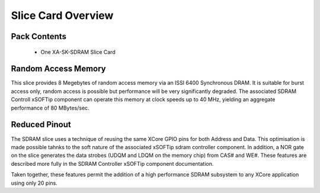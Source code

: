Slice Card Overview
===================

Pack Contents
-------------

   * One XA-SK-SDRAM Slice Card

Random Access Memory
--------------------

This slice provides 8 Megebytes of random access memory via an ISSI 6400 Synchronous DRAM. It is suitable for burst access only, random access is possible but performance will be very significantly degraded. The associated SDRAM Controll xSOFTip component can operate this memory at clock speeds up to 40 MHz, yielding an aggregate performance of 80 MBytes/sec.

Reduced Pinout
--------------

The SDRAM slice uses a technique of reusing the same XCore GPIO pins for both Address and Data. This optimisation is made possible tahnks to the soft nature of the associated xSOFTip sdram controller component. In addition, a NOR gate on the slice generates the data strobes (UDQM and LDQM on the memory chip) from CAS# and WE#. These features are described more fully in the SDRAM Controller xSOFTip component documentation.

Taken together, these features permit the addition of a high performance SDRAM subsystem to any XCore application using only 20 pins.

